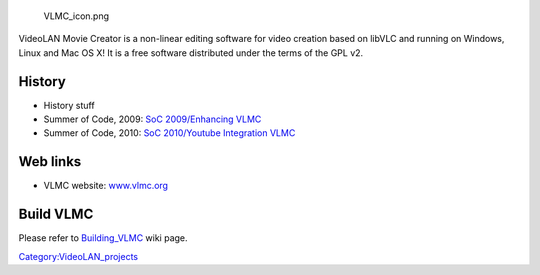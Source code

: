 .. raw:: mediawiki

   {{stub}}

.. figure:: VLMC_icon.png
   :alt: VLMC_icon.png

   VLMC_icon.png

VideoLAN Movie Creator is a non-linear editing software for video creation based on libVLC and running on Windows, Linux and Mac OS X! It is a free software distributed under the terms of the GPL v2.

History
-------

-  History stuff
-  Summer of Code, 2009: `SoC 2009/Enhancing VLMC <SoC_2009/Enhancing_VLMC>`__
-  Summer of Code, 2010: `SoC 2010/Youtube Integration VLMC <SoC_2010/Youtube_Integration_VLMC>`__

Web links
---------

-  VLMC website: `www.vlmc.org <http://www.vlmc.org>`__

Build VLMC
----------

Please refer to `Building_VLMC <Building_VLMC>`__ wiki page.

`Category:VideoLAN_projects <Category:VideoLAN_projects>`__
